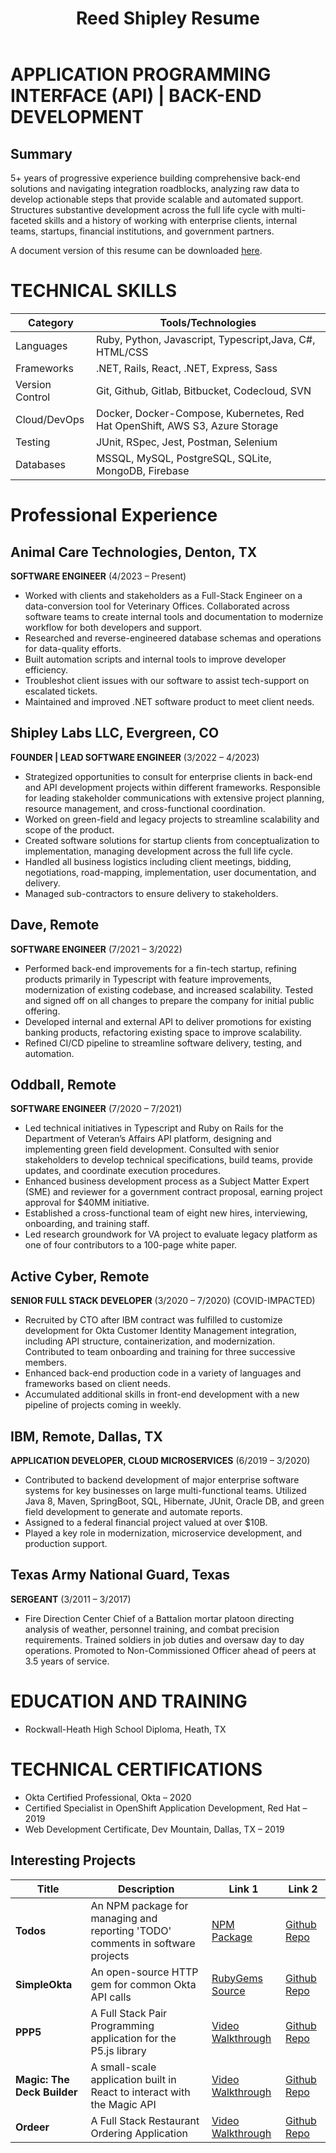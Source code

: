 #+TITLE: Reed Shipley Resume


* APPLICATION PROGRAMMING INTERFACE (API) | BACK-END DEVELOPMENT
  :PROPERTIES:
  :ID: api-backend
  :END:

** Summary

5+ years of progressive experience building comprehensive back-end solutions and navigating integration roadblocks, analyzing raw data to develop actionable steps that provide scalable and automated support. Structures substantive development across the full life cycle with multi-faceted skills and a history of working with enterprise clients, internal teams, startups, financial institutions, and government partners.

A document version of this resume can be downloaded [[file:~/dev/org-portfolio/assets/Reed Shipley resume.docx][here]].

* TECHNICAL SKILLS
| **Category**    | **Tools/Technologies**                                                       |
|-----------------+------------------------------------------------------------------------------|
| Languages       | Ruby, Python, Javascript, Typescript,Java, C#, HTML/CSS                      |
| Frameworks      | .NET, Rails, React, .NET, Express, Sass                                      |
| Version Control | Git, Github, Gitlab, Bitbucket, Codecloud, SVN                               |
| Cloud/DevOps    | Docker, Docker-Compose, Kubernetes, Red Hat OpenShift, AWS S3, Azure Storage |
| Testing         | JUnit, RSpec, Jest, Postman, Selenium                                        |
| Databases       | MSSQL, MySQL, PostgreSQL, SQLite, MongoDB, Firebase                          |


* Professional Experience

** Animal Care Technologies, Denton, TX
   *SOFTWARE ENGINEER*
   (4/2023 – Present)
   - Worked with clients and stakeholders as a Full-Stack Engineer on a data-conversion tool for Veterinary Offices. Collaborated across software teams to create internal tools and documentation to modernize workflow for both developers and support.
   - Researched and reverse-engineered database schemas and operations for data-quality efforts.
   - Built automation scripts and internal tools to improve developer efficiency.
   - Troubleshot client issues with our software to assist tech-support on escalated tickets.
   - Maintained and improved .NET software product to meet client needs.

** Shipley Labs LLC, Evergreen, CO
   *FOUNDER | LEAD SOFTWARE ENGINEER*
   (3/2022 – 4/2023)
   - Strategized opportunities to consult for enterprise clients in back-end and API development projects within different frameworks. Responsible for leading stakeholder communications with extensive project planning, resource management, and cross-functional coordination.
   - Worked on green-field and legacy projects to streamline scalability and scope of the product.
   - Created software solutions for startup clients from conceptualization to implementation, managing development across the full life cycle.
   - Handled all business logistics including client meetings, bidding, negotiations, road-mapping, implementation, user documentation, and delivery.
   - Managed sub-contractors to ensure delivery to stakeholders.

** Dave, Remote
   *SOFTWARE ENGINEER*
   (7/2021 – 3/2022)
   - Performed back-end improvements for a fin-tech startup, refining products primarily in Typescript with feature improvements, modernization of existing codebase, and increased scalability. Tested and signed off on all changes to prepare the company for initial public offering.
   - Developed internal and external API to deliver promotions for existing banking products, refactoring existing space to improve scalability.
   - Refined CI/CD pipeline to streamline software delivery, testing, and automation.

** Oddball, Remote
   *SOFTWARE ENGINEER*
   (7/2020 – 7/2021)
   - Led technical initiatives in Typescript and Ruby on Rails for the Department of Veteran’s Affairs API platform, designing and implementing green field development. Consulted with senior stakeholders to develop technical specifications, build teams, provide updates, and coordinate execution procedures.
   - Enhanced business development process as a Subject Matter Expert (SME) and reviewer for a government contract proposal, earning project approval for $40MM initiative.
   - Established a cross-functional team of eight new hires, interviewing, onboarding, and training staff.
   - Led research groundwork for VA project to evaluate legacy platform as one of four contributors to a 100-page white paper.

** Active Cyber, Remote
   *SENIOR FULL STACK DEVELOPER*
   (3/2020 – 7/2020) (COVID-IMPACTED)
   - Recruited by CTO after IBM contract was fulfilled to customize development for Okta Customer Identity Management integration, including API structure, containerization, and modernization. Contributed to team onboarding and training for three successive members.
   - Enhanced back-end production code in a variety of languages and frameworks based on client needs.
   - Accumulated additional skills in front-end development with a new pipeline of projects coming in weekly.

** IBM, Remote, Dallas, TX
   *APPLICATION DEVELOPER, CLOUD MICROSERVICES*
   (6/2019 – 3/2020)
   - Contributed to backend development of major enterprise software systems for key businesses on large multi-functional teams. Utilized Java 8, Maven, SpringBoot, SQL, Hibernate, JUnit, Oracle DB, and green field development to generate and automate reports.
   - Assigned to a federal financial project valued at over $10B.
   - Played a key role in modernization, microservice development, and production support.

** Texas Army National Guard, Texas
   *SERGEANT*
   (3/2011 – 3/2017)
   - Fire Direction Center Chief of a Battalion mortar platoon directing analysis of weather, personnel training, and combat precision requirements. Trained soldiers in job duties and oversaw day to day operations. Promoted to Non-Commissioned Officer ahead of peers at 3.5 years of service.

* EDUCATION AND TRAINING
   - Rockwall-Heath High School Diploma, Heath, TX

* TECHNICAL CERTIFICATIONS
   - Okta Certified Professional, Okta – 2020
   - Certified Specialist in OpenShift Application Development, Red Hat – 2019
   - Web Development Certificate, Dev Mountain, Dallas, TX – 2019


** Interesting Projects

| Title                     | Description                                                                    | Link 1            | Link 2      |
|---------------------------+--------------------------------------------------------------------------------+-------------------+-------------|
| *Todos*                   | An NPM package for managing and reporting 'TODO' comments in software projects | [[https://www.npmjs.com/package/@shipleylabs/todos][NPM Package]]       | [[https://github.com/reedship/todos_node][Github Repo]] |
| *SimpleOkta*              | An open-source HTTP gem for common Okta API calls                              | [[https://rubygems.org/gems/simpleokta][RubyGems Source]]   | [[https://github.com/reedship/simpleokta][Github Repo]] |
| *PPP5*                    | A Full Stack Pair Programming application for the P5.js library                | [[https://www.youtube.com/embed/N95z3fSR3jY][Video Walkthrough]] | [[https://github.com/reedship/ppp5][Github Repo]] |
| *Magic: The Deck Builder* | A small-scale application built in React to interact with the Magic API        | [[https://www.youtube.com/embed/Mm0UnK66378][Video Walkthrough]] | [[https://github.com/reedship/mtdb][Github Repo]] |
| *Ordeer*                  | A Full Stack Restaurant Ordering Application                                   | [[https://www.youtube.com/embed/B5NUT5Hejf0][Video Walkthrough]] | [[https://github.com/restaurant-ordering/Ordeer][Github Repo]] |
